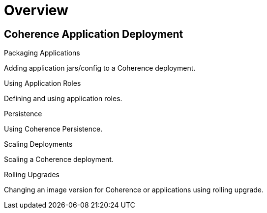 ///////////////////////////////////////////////////////////////////////////////

    Copyright (c) 2019 Oracle and/or its affiliates. All rights reserved.

    Licensed under the Apache License, Version 2.0 (the "License");
    you may not use this file except in compliance with the License.
    You may obtain a copy of the License at

        http://www.apache.org/licenses/LICENSE-2.0

    Unless required by applicable law or agreed to in writing, software
    distributed under the License is distributed on an "AS IS" BASIS,
    WITHOUT WARRANTIES OR CONDITIONS OF ANY KIND, either express or implied.
    See the License for the specific language governing permissions and
    limitations under the License.

///////////////////////////////////////////////////////////////////////////////

= Overview
:description: Application Deployment
:keywords: oracle coherence, kubernetes, operator, Application Deployment

== Coherence Application Deployment

[PILLARS]
====
[CARD]
.Packaging Applications
[link=app-deployment/020_packaging.adoc]
--
Adding application jars/config to a Coherence deployment.
--

[CARD]
.Using Application Roles
[link=app-deployment/030_roles.adoc]
--
Defining and using application roles.
--

[CARD]
.Persistence
[link=app-deployment/060_persistence.adoc]
--
Using Coherence Persistence.
--

[CARD]
.Scaling Deployments
[link=app-deployment/080_scaling.adoc]
--
Scaling a Coherence deployment.
--

[CARD]
.Rolling Upgrades
[link=app-deployment/090_rolling.adoc]
--
Changing an image version for Coherence or applications using rolling upgrade.
--

====
